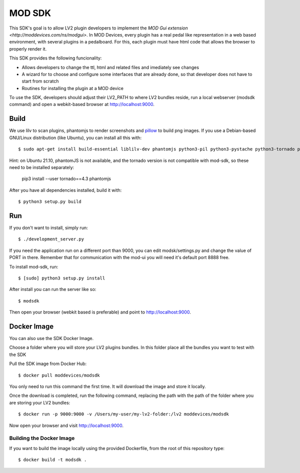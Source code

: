 =======
MOD SDK
=======

This SDK's goal is to allow LV2 plugin developers to implement the `MOD Gui extension <http://moddevices.com/ns/modgui>`.
In MOD Devices, every plugin has a real pedal like representation in a web based environment, with several plugins in a pedalboard.
For this, each plugin must have html code that allows the browser to properly render it.

This SDK provides the following funcionality:

* Allows developers to change the ttl, html and related files and imediately see changes
* A wizard for to choose and configure some interfaces that are already done, so that developer does not have to start from scratch
* Routines for installing the plugin at a MOD device

To use the SDK, developers should adjust their LV2_PATH to where LV2 bundles reside, run a local webserver (modsdk command) and open a webkit-based browser at http://localhost:9000.

Build
-------

We use lilv to scan plugins, phantomjs to render screenshots and `pillow`_ to build png images.
If you use a Debian-based GNU/Linux distribution (like Ubuntu), you can install all this with::

    $ sudo apt-get install build-essential liblilv-dev phantomjs python3-pil python3-pystache python3-tornado python3-setuptools python3-pyinotify

Hint: on Ubuntu 21.10, phantomJS is not available, and the tornado version is
not compatible with mod-sdk, so these need to be installed separately:

    pip3 install --user tornado==4.3 phantomjs

After you have all dependencies installed, build it with::

    $ python3 setup.py build

Run
---

If you don't want to install, simply run::

    $ ./development_server.py

If you need the application run on a different port than 9000, you can edit
modsk/settings.py and change the value of PORT in there. 
Remember that for communication with the mod-ui you will need it's default port
8888 free.


To install mod-sdk, run::

    $ [sudo] python3 setup.py install

After install you can run the server like so::

    $ modsdk

Then open your browser (webkit based is preferable) and point to http://localhost:9000.

.. _pillow: http://pillow.readthedocs.org/en/latest/

Docker Image
------------

You can also use the SDK Docker Image.

Choose a folder where you will store your LV2 plugins bundles. In this folder place all the bundles you want to test with the SDK

Pull the SDK image from Docker Hub::

    $ docker pull moddevices/modsdk

You only need to run this command the first time. It will download the image and store it locally.

Once the download is completed, run the following command, replacing the path with the path of the folder where you are storing your LV2 bundles::

    $ docker run -p 9000:9000 -v /Users/my-user/my-lv2-folder:/lv2 moddevices/modsdk

Now open your browser and visit http://localhost:9000.

Building the Docker Image
_________________________

If you want to build the image locally using the provided Dockerfile, from the root of this repository type::

    $ docker build -t modsdk .

